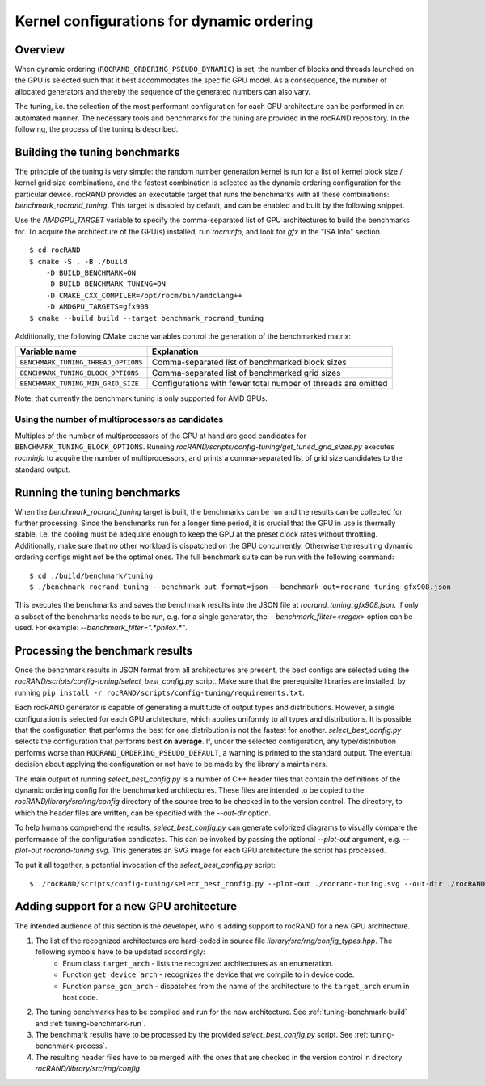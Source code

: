 .. meta::
   :description: rocRAND documentation and API reference library
   :keywords: rocRAND, ROCm, API, documentation

.. _dynamic-ordering-configuration:

=============================================================
Kernel configurations for dynamic ordering
=============================================================

Overview
========

When dynamic ordering (``ROCRAND_ORDERING_PSEUDO_DYNAMIC``) is set, the number of blocks and threads launched on the GPU is selected such that it best accommodates the specific GPU model. As a consequence, the number of allocated generators and thereby the sequence of the generated numbers can also vary.

The tuning, i.e. the selection of the most performant configuration for each GPU architecture can be performed in an automated manner. The necessary tools and benchmarks for the tuning are provided in the rocRAND repository. In the following, the process of the tuning is described.

.. _tuning-benchmark-build:

Building the tuning benchmarks
==============================

The principle of the tuning is very simple: the random number generation kernel is run for a list of kernel block size / kernel grid size combinations, and the fastest combination is selected as the dynamic ordering configuration for the particular device. rocRAND provides an executable target that runs the benchmarks with all these combinations: `benchmark_rocrand_tuning`. This target is disabled by default, and can be enabled and built by the following snippet.

Use the `AMDGPU_TARGET` variable to specify the comma-separated list of GPU architectures to build the benchmarks for. To acquire the architecture of the GPU(s) installed, run `rocminfo`, and look for `gfx` in the "ISA Info" section. ::

    $ cd rocRAND
    $ cmake -S . -B ./build
        -D BUILD_BENCHMARK=ON
        -D BUILD_BENCHMARK_TUNING=ON
        -D CMAKE_CXX_COMPILER=/opt/rocm/bin/amdclang++
        -D AMDGPU_TARGETS=gfx908
    $ cmake --build build --target benchmark_rocrand_tuning

Additionally, the following CMake cache variables control the generation of the benchmarked matrix:

========================================== ===============================================================
Variable name                              Explanation
========================================== ===============================================================
``BENCHMARK_TUNING_THREAD_OPTIONS``        Comma-separated list of benchmarked block sizes
``BENCHMARK_TUNING_BLOCK_OPTIONS``         Comma-separated list of benchmarked grid sizes
``BENCHMARK_TUNING_MIN_GRID_SIZE``         Configurations with fewer total number of threads are omitted
========================================== ===============================================================

Note, that currently the benchmark tuning is only supported for AMD GPUs. 

Using the number of multiprocessors as candidates
-------------------------------------------------

Multiples of the number of multiprocessors of the GPU at hand are good candidates for ``BENCHMARK_TUNING_BLOCK_OPTIONS``. Running `rocRAND/scripts/config-tuning/get_tuned_grid_sizes.py` executes `rocminfo` to acquire the number of multiprocessors, and prints a comma-separated list of grid size candidates to the standard output.

.. _tuning-benchmark-run:

Running the tuning benchmarks
=============================

When the `benchmark_rocrand_tuning` target is built, the benchmarks can be run and the results can be collected for further processing. Since the benchmarks run for a longer time period, it is crucial that the GPU in use is thermally stable, i.e. the cooling must be adequate enough to keep the GPU at the preset clock rates without throttling. Additionally, make sure that no other workload is dispatched on the GPU concurrently. Otherwise the resulting dynamic ordering configs might not be the optimal ones. The full benchmark suite can be run with the following command: ::

    $ cd ./build/benchmark/tuning
    $ ./benchmark_rocrand_tuning --benchmark_out_format=json --benchmark_out=rocrand_tuning_gfx908.json

This executes the benchmarks and saves the benchmark results into the JSON file at `rocrand_tuning_gfx908.json`. If only a subset of the benchmarks needs to be run, e.g. for a single generator, the `--benchmark_filter=<regex>` option can be used. For example: `--benchmark_filter=".*philox.*"`.

.. _tuning-benchmark-process:

Processing the benchmark results
================================

Once the benchmark results in JSON format from all architectures are present, the best configs are selected using the `rocRAND/scripts/config-tuning/select_best_config.py` script. Make sure that the prerequisite libraries are installed, by running ``pip install -r rocRAND/scripts/config-tuning/requirements.txt``.

Each rocRAND generator is capable of generating a multitude of output types and distributions. However, a single configuration is selected for each GPU architecture, which applies uniformly to all types and distributions. It is possible that the configuration that performs the best for one distribution is not the fastest for another. `select_best_config.py` selects the configuration that performs best **on average**. If, under the selected configuration, any type/distribution performs worse than ``ROCRAND_ORDERING_PSEUDO_DEFAULT``, a warning is printed to the standard output. The eventual decision about applying the configuration or not have to be made by the library's maintainers.

The main output of running `select_best_config.py` is a number of C++ header files that contain the definitions of the dynamic ordering config for the benchmarked architectures. These files are intended to be copied to the `rocRAND/library/src/rng/config` directory of the source tree to be checked in to the version control. The directory, to which the header files are written, can be specified with the `--out-dir` option.

To help humans comprehend the results, `select_best_config.py` can generate colorized diagrams to visually compare the performance of the configuration candidates. This can be invoked by passing the optional `--plot-out` argument, e.g. `--plot-out rocrand-tuning.svg`. This generates an SVG image for each GPU architecture the script has processed.

To put it all together, a potential invocation of the `select_best_config.py` script: ::

    $ ./rocRAND/scripts/config-tuning/select_best_config.py --plot-out ./rocrand-tuning.svg --out-dir ./rocRAND/library/src/rng/config/ ./rocRAND/build/benchmark/tuning/rocrand_tuning_gfx908.json ./rocRAND/build/benchmark/tuning/rocrand_tuning_gfx1030.json

Adding support for a new GPU architecture
=========================================

The intended audience of this section is the developer, who is adding support to rocRAND for a new GPU architecture.

1. The list of the recognized architectures are hard-coded in source file `library/src/rng/config_types.hpp`. The following symbols have to be updated accordingly:
    * Enum class ``target_arch`` - lists the recognized architectures as an enumeration.
    * Function ``get_device_arch`` - recognizes the device that we compile to in device code.
    * Function ``parse_gcn_arch`` - dispatches from the name of the architecture to the ``target_arch`` enum in host code.
2. The tuning benchmarks has to be compiled and run for the new architecture. See :ref:`tuning-benchmark-build` and :ref:`tuning-benchmark-run`.
3. The benchmark results have to be processed by the provided `select_best_config.py` script. See :ref:`tuning-benchmark-process`.
4. The resulting header files have to be merged with the ones that are checked in the version control in directory `rocRAND/library/src/rng/config`.
